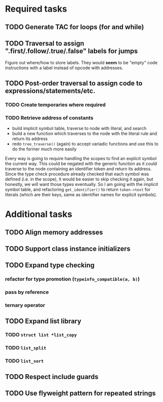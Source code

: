 * Required tasks
** TODO Generate TAC for loops (for and while)
** TODO Traversal to assign ".first/.follow/.true/.false" labels for jumps
Figure out where/how to store labels. They would *seem* to be "empty"
code instructions with a label instead of opcode with addresses.
** TODO Post-order traversal to assign code to expressions/statements/etc.
*** TODO Create temporaries where required
*** TODO Retrieve address of constants
- build implicit symbol table, traverse to node with literal, and search
- build a new function which traverses to the node with the literal
  rule and return its address
- redo =tree_traverse()= (again) to accept variadic functions and use
  this to do the former much more easily

Every way is going to require handling the scopes to find an explicit
symbol the current way. This could be negated with the generic
function as it could traverse to the node containing an identifier
token and return its address. Since the type check procedure already
checked that each symbol was defined (i.e. in the scope), it would be
easier to skip checking it again, but honestly, we will want those
types eventually. So I am going with the implicit symbol table, and
refactoring =get_identifier()= to return =token->text= for literals
(which are their keys, same as identifier names for explicit symbols).

* Additional tasks
** TODO Align memory addresses
** TODO Support class instance initializers
** TODO Expand type checking
*** refactor for type promotion (=typeinfo_compatible(a, b)=)
*** pass by reference
*** ternary operator
** TODO Expand list library
*** TODO =struct list *list_copy=
*** TODO =list_split=
*** TODO =list_sort=
** TODO Respect include guards
** TODO Use flyweight pattern for repeated strings
